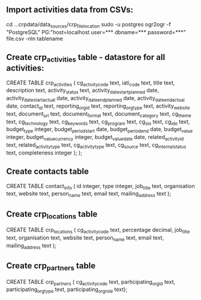** Import activities data from CSVs:
cd ...crpdata/data_sources/crp_file_location
sudo -u postgres ogr2ogr -f "PostgreSQL" PG:"host=localhost user=*** dbname=*** password=***" file.csv -nln tablename

** Create crp_activities table - datastore for all activities:
CREATE TABLE crp_activities (
cg_activity_code text,
iati_code text,
title text,
description text,
activity_status text,
activity_date_start_planned date,
activity_date_start_actual date,
activity_date_end_planned date,
activity_date_end_actual date,
contact_id text,
reporting_org_id text,
reporting_org_type text,
activity_website text,
document_url text,
document_format text,
document_category text,
cg_theme text,
cg_technology text,
cg_keywords text,
cg_program text,
cg_slo text,
cg_ido text,
budget_type integer,
budget_period_start date,
budget_period_end date,
budget_value integer,
budget_value_currency integer,
budget_value_date date,
related_activity_id text,
related_activity_type text,
cg_activity_type text,
cg_source text,
cg_internal_status text,
completeness integer );
);

** Create contacts table
CREATE TABLE contact_info (
id integer,
type integer,
job_title text,
organisation text,
website text,
person_name text,
email text,
mailing_address text );

** Create crp_locations table
CREATE TABLE crp_locations (
cg_activity_code text,
percentage decimal,
job_title text,
organisation text,
website text,
person_name text,
email text,
mailing_address text );

** Create crp_partners table
CREATE TABLE crp_partners (
cg_activity_code text,
participating_org_id text,
participating_org_type text,
participating_org_role text);

